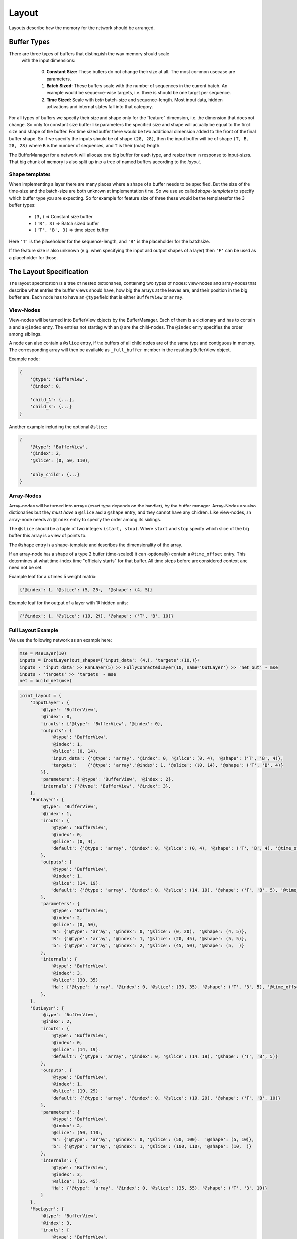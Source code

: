 ======
Layout
======
Layouts describe how the memory for the network should be arranged.

.. _buffer_types:

Buffer Types
============
There are three types of buffers that distinguish the way memory should scale
 with the input dimensions:

  0. **Constant Size:** These buffers do not change their size at all.
     The most common usecase are parameters.

  1. **Batch Sized:** These buffers scale with the number of sequences in the
     current batch. An example would be sequence-wise targets, i.e. there is
     should be one target per sequence.

  2. **Time Sized:** Scale with *both* batch-size and sequence-length.
     Most input data, hidden activations and internal states fall into that
     category.

For all types of buffers we specify their size and shape only for the "feature"
dimension, i.e. the dimension that does not change. So only for constant size
buffer like parameters the specified size and shape will actually be equal to
the final size and shape of the buffer.
For time sized buffer there would be two additional dimension added to the
front of the final buffer shape. So if we specify the inputs should be of
shape ``(28, 28)``, then the input buffer will be of shape ``(T, B, 28, 28)``
where ``B`` is the number of sequences, and ``T`` is their (max) length.

The BufferManager for a network will allocate one big buffer for each type,
and resize them in response to input-sizes. That big chunk of memory is also
split up into a tree of named buffers according to the *layout*.

Shape templates
---------------
When implementing a layer there are many places where a shape of a buffer
needs to be specified. But the size of the time-size and the batch-size are
both unknown at implementation time. So we use so called *shape-templates* to
specify which buffer type you are expecting. So for example for feature size of
three these would be the templatesfor the 3 buffer types:

  * ``(3,)`` => Constant size buffer
  * ``('B', 3)`` => Batch sized buffer
  * ``('T', 'B', 3)`` => time sized buffer

Here ``'T'`` is the placeholder for the sequence-length, and ``'B'`` is the
placeholder for the batchsize.

If the feature size is also unknown (e.g. when specifying the input and output
shapes of a layer) then ``'F'`` can be used as a placeholder for those.

The Layout Specification
========================
The layout specification is a tree of nested dictionaries, containing two
types of nodes: view-nodes and array-nodes
that describe what entries the buffer views should have, how big the arrays
at the leaves are, and their position in the big buffer are.
Each node has to have an ``@type`` field that is either ``BufferView`` or
``array``.

View-Nodes
----------
View-nodes will be turned into BufferView objects by the BufferManager.
Each of them is a dictionary and has to contain a  and a ``@index``
entry. The entries not starting with an ``@`` are the child-nodes.
The ``@index`` entry specifies the order among siblings.


A node can also contain a ``@slice`` entry, if the buffers of all child nodes
are of the same type and contiguous in memory. The corresponding array will
then be available as ``_full_buffer`` member in the resulting BufferView object.


Example node:

.. code-block:: python

    {
        '@type': 'BufferView',
        '@index': 0,

        'child_A': {...},
        'child_B': {...}
    }

Another example including the optional ``@slice``:

.. code-block:: python

    {
        '@type': 'BufferView',
        '@index': 2,
        '@slice': (0, 50, 110),

        'only_child': {...}
    }

Array-Nodes
-----------
Array-nodes will be turned into arrays (exact type depends on the handler), by
the buffer manager.
Array-Nodes are also dictionaries but they *must have* a ``@slice`` and a
``@shape`` entry, and they cannot have any children.
Like view-nodes, an array-node needs an ``@index`` entry to specify the order among its
siblings.

The ``@slice`` should be a tuple of two integers ``(start, stop)``.
Where ``start`` and ``stop`` specify which slice of the big buffer this array
is a view of points to.

The ``@shape`` entry is a shape-template and describes the dimensionality of
the array.

If an array-node has a shape of a type 2 buffer (time-scaled) it can
(optionally) contain a ``@time_offset`` entry. This determines at what
time-index time "officially starts" for that buffer. All time steps before are
considered context and need not be set.

Example leaf for a 4 times 5 weight matrix:

.. code-block:: python

    {'@index': 1, '@slice': (5, 25),  '@shape': (4, 5)}

Example leaf for the output of a layer with 10 hidden units:

.. code-block:: python

    {'@index': 1, '@slice': (19, 29), '@shape': ('T', 'B', 10)}


Full Layout Example
-------------------
We use the following network as an example here:

.. code-block:: python

    mse = MseLayer(10)
    inputs = InputLayer(out_shapes={'input_data': (4,), 'targets':(10,)})
    inputs - 'input_data' >> RnnLayer(5) >> FullyConnectedLayer(10, name='OutLayer') >> 'net_out' - mse
    inputs - 'targets' >> 'targets' - mse
    net = build_net(mse)


.. code-block:: python
.. code-block:: python

    joint_layout = {
        'InputLayer': {
            '@type': 'BufferView',
            '@index': 0,
            'inputs': {'@type': 'BufferView', '@index': 0},
            'outputs': {
                '@type': 'BufferView',
                '@index': 1,
                '@slice': (0, 14),
                'input_data': {'@type': 'array', '@index': 0, '@slice': (0, 4), '@shape': ('T', 'B', 4)},
                'targets':    {'@type': 'array','@index': 1, '@slice': (10, 14), '@shape': ('T', 'B', 4)}
            }},
            'parameters': {'@type': 'BufferView', '@index': 2},
            'internals': {'@type': 'BufferView', '@index': 3},
        },
        'RnnLayer': {
            '@type': 'BufferView',
            '@index': 1,
            'inputs': {
                '@type': 'BufferView',
                '@index': 0,
                '@slice': (0, 4),
                'default': {'@type': 'array', '@index': 0, '@slice': (0, 4), '@shape': ('T', 'B', 4), '@time_offset':1}
            },
            'outputs': {
                '@type': 'BufferView',
                '@index': 1,
                '@slice': (14, 19),
                'default': {'@type': 'array', '@index': 0, '@slice': (14, 19), '@shape': ('T', 'B', 5), '@time_offset':1}
            },
            'parameters': {
                '@type': 'BufferView',
                '@index': 2,
                '@slice': (0, 50),
                'W': {'@type': 'array', '@index': 0, '@slice': (0, 20),  '@shape': (4, 5)},
                'R': {'@type': 'array', '@index': 1, '@slice': (20, 45), '@shape': (5, 5)},
                'b': {'@type': 'array', '@index': 2, '@slice': (45, 50), '@shape': (5,  )}
            },
            'internals': {
                '@type': 'BufferView',
                '@index': 3,
                '@slice': (30, 35),
                'Ha': {'@type': 'array', '@index': 0, '@slice': (30, 35), '@shape': ('T', 'B', 5), '@time_offset':1}
            },
        },
        'OutLayer': {
            '@type': 'BufferView',
            '@index': 2,
            'inputs': {
                '@type': 'BufferView',
                '@index': 0,
                '@slice': (14, 19),
                'default': {'@type': 'array', '@index': 0, '@slice': (14, 19), '@shape': ('T', 'B', 5)}
            },
            'outputs': {
                '@type': 'BufferView',
                '@index': 1,
                '@slice': (19, 29),
                'default': {'@type': 'array', '@index': 0, '@slice': (19, 29), '@shape': ('T', 'B', 10)}
            },
            'parameters': {
                '@type': 'BufferView',
                '@index': 2,
                '@slice': (50, 110),
                'W': {'@type': 'array', '@index': 0, '@slice': (50, 100),  '@shape': (5, 10)},
                'b': {'@type': 'array', '@index': 1, '@slice': (100, 110), '@shape': (10,  )}
            },
            'internals': {
                '@type': 'BufferView',
                '@index': 3,
                '@slice': (35, 45),
                'Ha': {'@type': 'array', '@index': 0, '@slice': (35, 55), '@shape': ('T', 'B', 10)}
            }
        },
        'MseLayer': {
            '@type': 'BufferView',
            '@index': 3,
            'inputs': {
                '@type': 'BufferView',
                '@index': 0,
                'net_out': {'@type': 'array', '@index': 0, '@slice': (19, 29), '@shape': ('T', 'B', 10)},
                'targets': {'@type': 'array', '@index': 1, '@slice': (10, 14), '@shape': ('T', 'B', 10)}
            },
            'outputs': {
                '@type': 'BufferView',
                '@index': 1,
                '@slice': (29, 30),
                'default': {'@type': 'array', '@index': 0, '@slice': (29, 30), '@shape': ('T', 'B', 1)}
            },
            'parameters': {'@type': 'BufferView', '@index': 2},
            'internals': {'@type': 'BufferView', '@index': 3},
        }}
    }
